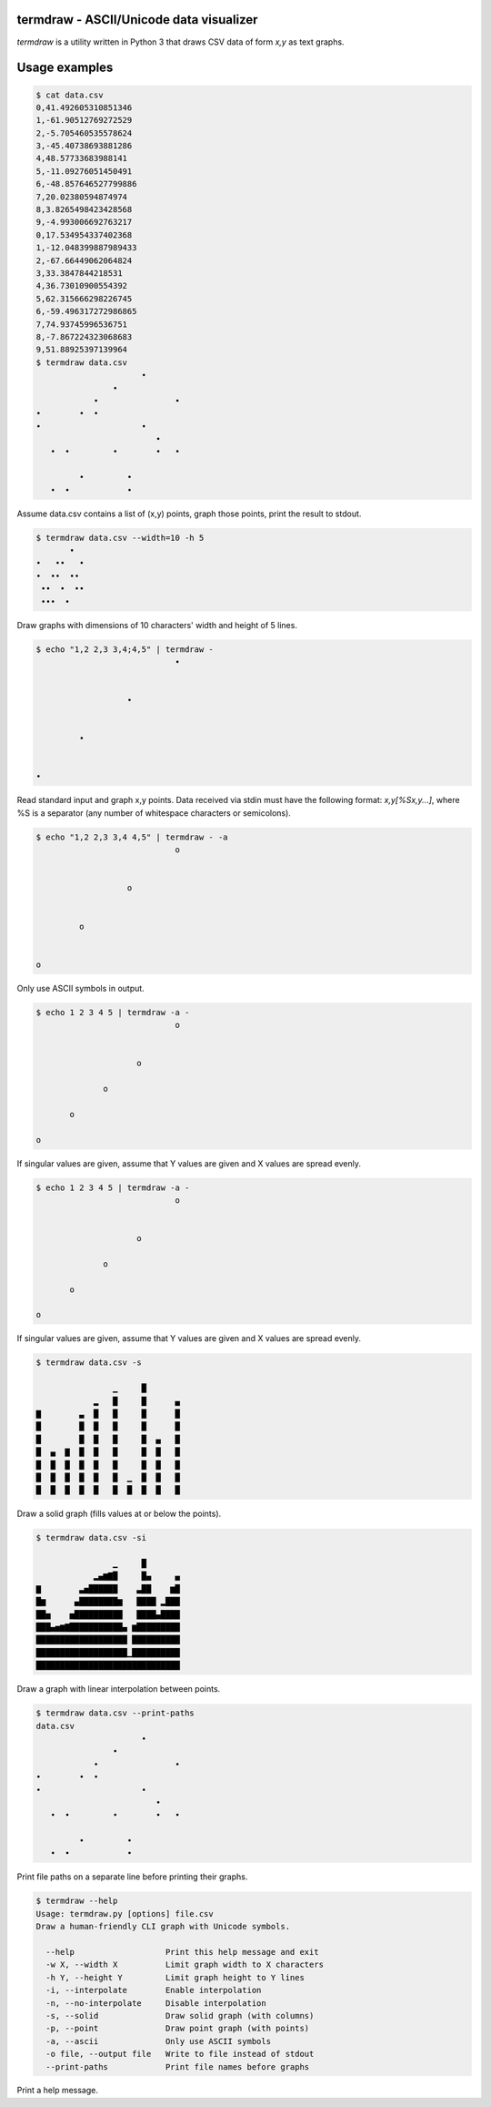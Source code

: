 termdraw - ASCII/Unicode data visualizer
========================================

`termdraw` is a utility written in Python 3 that draws CSV data of form `x,y`
as text graphs.

Usage examples
==============

.. sourcecode:: bash

    $ cat data.csv
    0,41.492605310851346
    1,-61.90512769272529
    2,-5.705460535578624
    3,-45.40738693881286
    4,48.57733683988141
    5,-11.09276051450491
    6,-48.857646527799886
    7,20.02380594874974
    8,3.8265498423428568
    9,-4.993006692763217
    0,17.534954337402368
    1,-12.048399887989433
    2,-67.66449062064824
    3,33.3847844218531
    4,36.73010900554392
    5,62.315666298226745
    6,-59.496317272986865
    7,74.93745996536751
    8,-7.867224323068683
    9,51.88925397139964
    $ termdraw data.csv
                          •
                    •
                •                •
    •        •  •
    •                     •
                             •
       •  •         •        •   •

             •         •
       •  •            •


Assume data.csv contains a list of (x,y) points, graph those points, print the
result to stdout.

.. sourcecode:: bash

    $ termdraw data.csv --width=10 -h 5
           •
    •   ••   •
    •  ••  ••
     ••  •  ••
     •••  •

Draw graphs with dimensions of 10 characters' width and height of 5 lines.

.. sourcecode:: bash

    $ echo "1,2 2,3 3,4;4,5" | termdraw -
                                 •


                       •


             •


    •

Read standard input and graph x,y points. Data received via stdin must have the
following format: `x,y[%Sx,y...]`, where %S is a separator (any number of
whitespace characters or semicolons).

.. sourcecode:: bash

    $ echo "1,2 2,3 3,4 4,5" | termdraw - -a
                                 o


                       o


             o


    o

Only use ASCII symbols in output.

.. sourcecode:: bash

    $ echo 1 2 3 4 5 | termdraw -a -
                                 o


                         o

                  o

           o

    o

If singular values are given, assume that Y values are given and X values are
spread evenly.

.. sourcecode:: bash

    $ echo 1 2 3 4 5 | termdraw -a -
                                 o


                         o

                  o

           o

    o

If singular values are given, assume that Y values are given and X values are
spread evenly.

.. sourcecode:: bash

    $ termdraw data.csv -s

                    ▁     █
                ▂   █     █      ▄
    ▇        ▃  █   █     █      █
    █        █  █   █     █      █
    █        █  █   █     █  ▄   █
    █  ▄  ▇  █  █   █     █  █   █
    █  █  █  █  █   █     █  █   █
    █  █  █  █  █   █  ▁  █  █   █
    █  █  █  █  █   █  █  █  █   █

Draw a solid graph (fills values at or below the points).

.. sourcecode:: bash

    $ termdraw data.csv -si

                    ▁     █
                ▂▄▆▇█     █▄     ▄
    ▇        ▃▅██████    ▃██    ▆█
    █▆      ▄████████▆   ████ ▂███
    ██▅    ▅██████████   ████▄████
    ███▄▅▆▇███████████▄ ▆█████████
    ███████████████████ ██████████
    ███████████████████▁██████████
    ██████████████████████████████

Draw a graph with linear interpolation between points.

.. sourcecode:: bash

    $ termdraw data.csv --print-paths
    data.csv
                          •
                    •
                •                •
    •        •  •
    •                     •
                             •
       •  •         •        •   •

             •         •
       •  •            •

Print file paths on a separate line before printing their graphs.

.. sourcecode:: bash

    $ termdraw --help
    Usage: termdraw.py [options] file.csv
    Draw a human-friendly CLI graph with Unicode symbols.

      --help                   Print this help message and exit
      -w X, --width X          Limit graph width to X characters
      -h Y, --height Y         Limit graph height to Y lines
      -i, --interpolate        Enable interpolation
      -n, --no-interpolate     Disable interpolation
      -s, --solid              Draw solid graph (with columns)
      -p, --point              Draw point graph (with points)
      -a, --ascii              Only use ASCII symbols
      -o file, --output file   Write to file instead of stdout
      --print-paths            Print file names before graphs

Print a help message.
